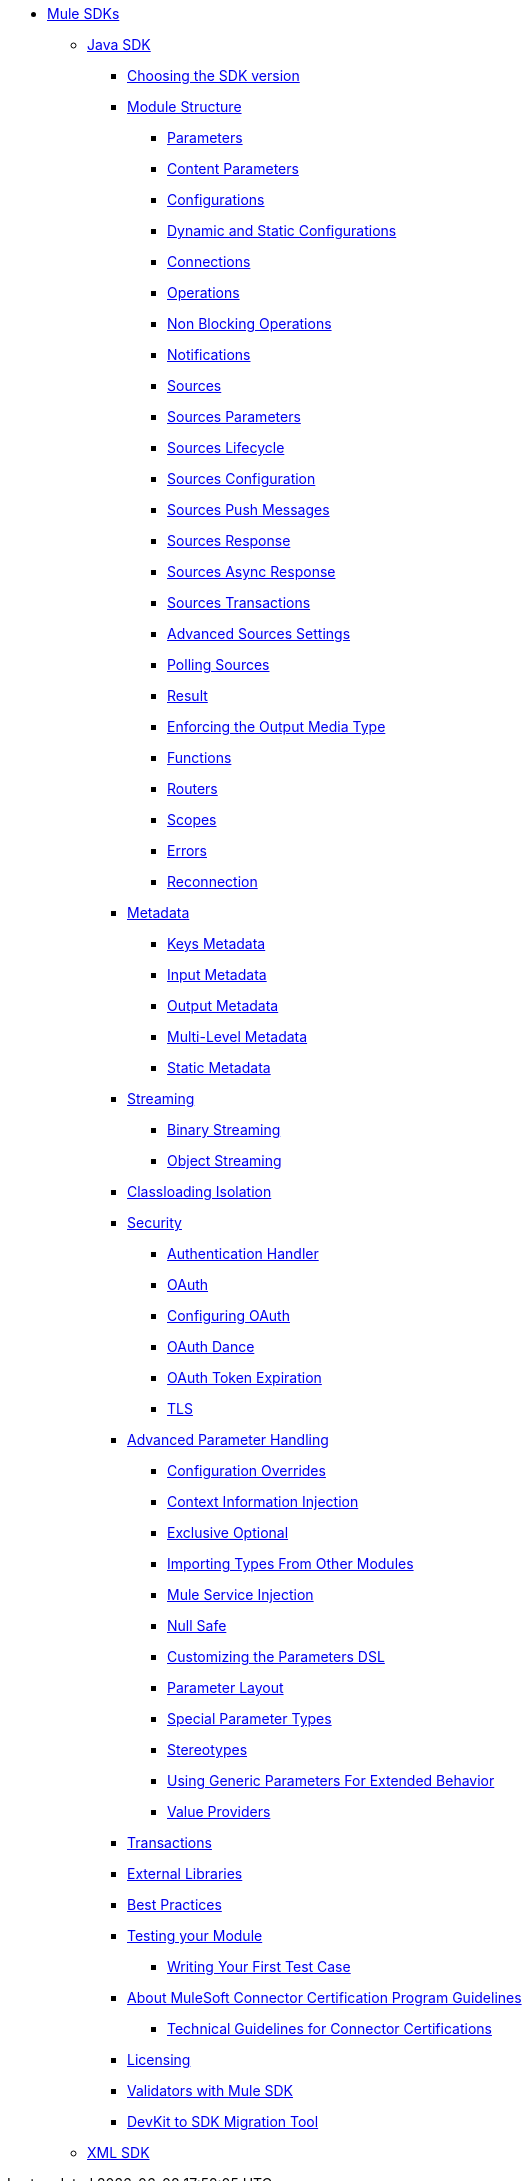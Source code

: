 // Mule SDK Table Of Content

* link:index[Mule SDKs]
** link:getting-started[Java SDK]
*** link:choosing-version[Choosing the SDK version]
*** link:module-structure[Module Structure]
**** link:parameters[Parameters]
**** link:content-parameters[Content Parameters]
**** link:configs[Configurations]
**** link:static-dynamic-configs[Dynamic and Static Configurations]
**** link:connections[Connections]
**** link:operations[Operations]
**** link:non-blocking-operations[Non Blocking Operations]
**** link:notifications[Notifications]
**** link:sources[Sources]
**** link:sources-parameters[Sources Parameters]
**** link:sources-lifecycle[Sources Lifecycle]
**** link:sources-config-connection[Sources Configuration]
**** link:sources-push-message[Sources Push Messages]
**** link:sources-response[Sources Response]
**** link:sources-async-response[Sources Async Response]
**** link:sources-transactions[Sources Transactions]
**** link:sources-advanced[Advanced Sources Settings]
**** link:polling-sources[Polling Sources]
**** link:result-object[Result]
**** link:return-media-type[Enforcing the Output Media Type]
**** link:functions[Functions]
**** link:routers[Routers]
**** link:scopes[Scopes]
**** link:errors[Errors]
**** link:reconnection[Reconnection]
*** link:metadata[Metadata]
**** link:metadata-keys[Keys Metadata]
**** link:metadata-input[Input Metadata]
**** link:metadata-output[Output Metadata]
**** link:multi-level-metadata[Multi-Level Metadata]
**** link:static-metadata[Static Metadata]
*** link:streaming[Streaming]
**** link:binary-streaming[Binary Streaming]
**** link:object-streaming[Object Streaming]
*** link:isolation[Classloading Isolation]
*** link:security[Security]
**** link:authentication-handler[Authentication Handler]
**** link:oauth[OAuth]
**** link:oauth-configuring[Configuring OAuth]
**** link:oauth-dance[OAuth Dance]
**** link:oauth-token-expiration[OAuth Token Expiration]
**** link:tls[TLS]
*** link:advanced-parameter-handling[Advanced Parameter Handling]
**** link:config-override[Configuration Overrides]
**** link:context-information-injection[Context Information Injection]
**** link:exclusive-optionals[Exclusive Optional]
**** link:imported-types[Importing Types From Other Modules]
**** link:mule-service-injection[Mule Service Injection]
**** link:null-safe[Null Safe]
**** link:parameters-dsl[Customizing the Parameters DSL]
**** link:parameter-layout[Parameter Layout]
**** link:special-parameters[Special Parameter Types]
**** link:stereotypes[Stereotypes]
**** link:subtypes-mapping[Using Generic Parameters For Extended Behavior]
**** link:value-providers[Value Providers]
*** link:transactions[Transactions]
*** link:external-libs[External Libraries]
*** link:best-practices[Best Practices]
*** link:testing[Testing your Module]
**** link:testing-writing-your-first-test-case[Writing Your First Test Case]
*** link:about-connector-certification-program-guidelines[About MuleSoft Connector Certification Program Guidelines]
**** link:certification-guidelines-for-connectors[Technical Guidelines for Connector Certifications]
*** link:license[Licensing]
*** link:validators[Validators with Mule SDK]
*** link:dmt[DevKit to SDK Migration Tool]
** link:xml-sdk[XML SDK]
